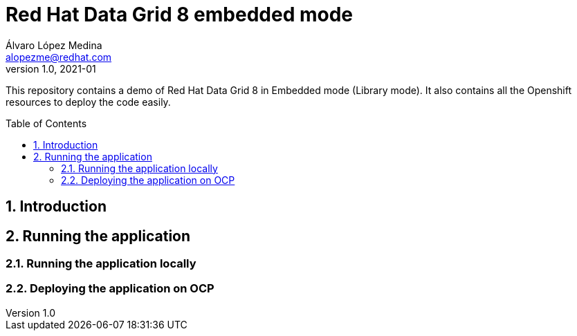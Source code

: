 = Red Hat Data Grid 8 embedded mode
Álvaro López Medina <alopezme@redhat.com>
v1.0, 2021-01
// Create TOC wherever needed
:toc: macro
:sectanchors:
:sectnumlevels: 2
:sectnums: 
:source-highlighter: pygments
:imagesdir: images
// Start: Enable admonition icons
ifdef::env-github[]
:tip-caption: :bulb:
:note-caption: :information_source:
:important-caption: :heavy_exclamation_mark:
:caution-caption: :fire:
:warning-caption: :warning:
endif::[]
ifndef::env-github[]
:icons: font
endif::[]
// End: Enable admonition icons

This repository contains a demo of Red Hat Data Grid 8 in Embedded mode (Library mode). It also contains all the Openshift resources to deploy the code easily.

// Create the Table of contents here
toc::[]

== Introduction



== Running the application


=== Running the application locally


=== Deploying the application on OCP




